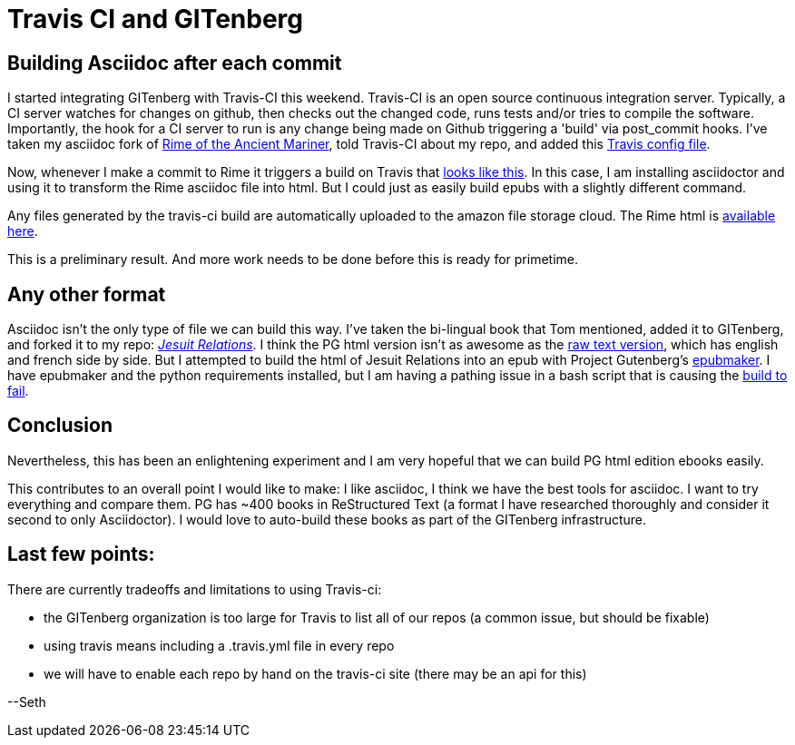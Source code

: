 = Travis CI and GITenberg

== Building Asciidoc after each commit
I started integrating GITenberg with Travis-CI this weekend.  
Travis-CI is an open source continuous integration server.  
Typically, a CI server watches for changes on github, then checks out the changed code, 
runs tests and/or tries to compile the software.  
Importantly, the hook for a CI server to run is any change being made 
on Github triggering a 'build' via post_commit hooks.
I've taken my asciidoc fork of 
link:https://github.com/sethwoodworth/The-Rime-of-the-Ancient-Mariner_151[Rime of the Ancient Mariner], 
told Travis-CI about my repo, and added this 
link:https://github.com/sethwoodworth/The-Rime-of-the-Ancient-Mariner_151/blob/gh-pages/.travis.yml[Travis config file].

Now, whenever I make a commit to Rime it triggers 
a build on Travis that 
link:https://travis-ci.org/sethwoodworth/The-Rime-of-the-Ancient-Mariner_151/builds/55742441[looks like this].  
In this case, I am installing asciidoctor 
and using it to transform the Rime asciidoc file into html.  
But I could just as easily build epubs with a slightly different command.

Any files generated by the travis-ci build are 
automatically uploaded to the amazon file storage cloud.  
The Rime html is 
link:https://s3.amazonaws.com/gitenberg-build/sethwoodworth/The-Rime-of-the-Ancient-Mariner_151/7/7.1/rime.html[available here].

This is a preliminary result.  
And more work needs to be done before this is ready for primetime.


== Any other format

Asciidoc isn't the only type of file we can build this way.  
I've taken the bi-lingual book that Tom mentioned, 
added it to GITenberg, and forked it to my repo: 
link:https://github.com/sethwoodworth/The-Jesuit-Relations-and-Allied-Documents-Vol.-V--Quebec-1632-1633_48562/[_Jesuit Relations_].  
I think the PG html version isn't as awesome as the 
link:https://github.com/sethwoodworth/The-Jesuit-Relations-and-Allied-Documents-Vol.-V--Quebec-1632-1633_48562/blob/master/48562-0.txt[raw text version], 
which has english and french side by side.  
But I attempted to build the html of Jesuit Relations into an epub with Project Gutenberg's 
link:https://pypi.python.org/pypi/epubmaker/0.3.20[epubmaker].  
I have epubmaker and the python requirements installed, 
but I am having a pathing issue in a bash script that is causing the 
link:https://travis-ci.org/sethwoodworth/The-Jesuit-Relations-and-Allied-Documents-Vol.-V--Quebec-1632-1633_48562[build to fail].


== Conclusion
Nevertheless, this has been an enlightening experiment and I am very hopeful that we can build PG html edition ebooks easily.


This contributes to an overall point I would like to make:
I like asciidoc, I think we have the best tools for asciidoc.
I want to try everything and compare them.
PG has ~400 books in ReStructured Text (a format I have researched thoroughly and consider it second to only Asciidoctor).  I would love to auto-build these books as part of the GITenberg infrastructure.


== Last few points:
There are currently tradeoffs and limitations to using Travis-ci: 

* the GITenberg organization is too large for Travis to list all of our repos (a common issue, but should be fixable)
* using travis means including a .travis.yml file in every repo
* we will have to enable each repo by hand on the travis-ci site (there may be an api for this)


--Seth
